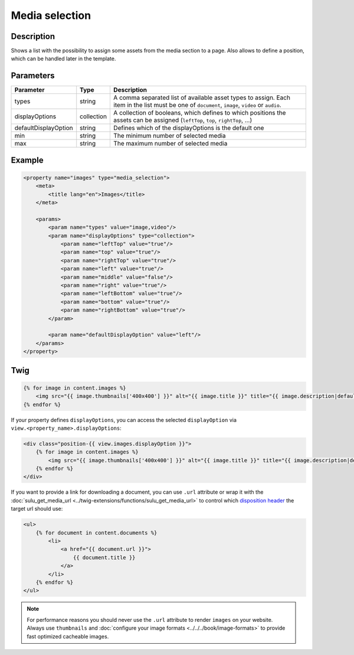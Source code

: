 Media selection
===============

Description
-----------

Shows a list with the possibility to assign some assets from the media section
to a page. Also allows to define a position, which can be handled later in the
template.

Parameters
----------

.. list-table::
    :header-rows: 1

    * - Parameter
      - Type
      - Description
    * - types
      - string
      - A comma separated list of available asset types to assign. Each item in
        the list must be one of ``document``, ``image``, ``video`` or ``audio``.
    * - displayOptions
      - collection
      - A collection of booleans, which defines to which positions the assets
        can be assigned (``leftTop``, ``top``, ``rightTop``, ...)
    * - defaultDisplayOption
      - string
      - Defines which of the displayOptions is the default one
    * - min
      - string
      - The minimum number of selected media
    * - max
      - string
      - The maximum number of selected media

Example
-------

.. code-block:: xml

    <property name="images" type="media_selection">
        <meta>
            <title lang="en">Images</title>
        </meta>

        <params>
            <param name="types" value="image,video"/>
            <param name="displayOptions" type="collection">
                <param name="leftTop" value="true"/>
                <param name="top" value="true"/>
                <param name="rightTop" value="true"/>
                <param name="left" value="true"/>
                <param name="middle" value="false"/>
                <param name="right" value="true"/>
                <param name="leftBottom" value="true"/>
                <param name="bottom" value="true"/>
                <param name="rightBottom" value="true"/>
            </param>

            <param name="defaultDisplayOption" value="left"/>
        </params>
    </property>

Twig
----

.. code-block:: twig

    {% for image in content.images %}
        <img src="{{ image.thumbnails['400x400'] }}" alt="{{ image.title }}" title="{{ image.description|default(image.title) }}">
    {% endfor %}

If your property defines ``displayOptions``, you can access the selected ``displayOption``
via ``view.<property_name>.displayOptions``:

.. code-block:: twig

    <div class="position-{{ view.images.displayOption }}">
        {% for image in content.images %}
            <img src="{{ image.thumbnails['400x400'] }}" alt="{{ image.title }}" title="{{ image.description|default(image.title) }}">
        {% endfor %}
    </div>

If you want to provide a link for downloading a document, you can use ``.url`` attribute
or wrap it with the :doc:`sulu_get_media_url <../twig-extensions/functions/sulu_get_media_url>`
to control which `disposition header`_ the target url should use:

.. code-block:: twig

    <ul>
        {% for document in content.documents %}
            <li>
                <a href="{{ document.url }}">
                    {{ document.title }}
                </a>
            </li>
        {% endfor %}
    </ul>

.. note::

    For performance reasons you should never use the ``.url`` attribute to render ``images`` on your
    website. Always use ``thumbnails`` and :doc:`configure your image formats <../../../book/image-formats>`
    to provide fast optimized cacheable images.

.. _`disposition header`: https://developer.mozilla.org/en-US/docs/Web/HTTP/Headers/Content-Disposition
